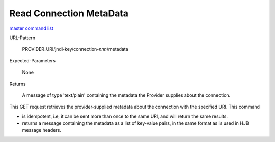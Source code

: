 ========================
Read Connection MetaData
========================

`master command list`_

URL-Pattern

  PROVIDER_URI/jndi-key/connection-*nnn*/metadata

Expected-Parameters 

  None

Returns 

  A message of type 'text/plain' containing the metadata the Provider
  supplies about the connection.

This GET request retrieves the provider-supplied metadata about the
connection with the specified URI.  This command

* is idempotent, i.e, it can be sent more than once to the same URI,
  and will return the same results.

* returns a message containing the metadata as a list of key-value
  pairs, in the same format as is used in HJB message headers.

.. _master command list: ./master-command-list.html
